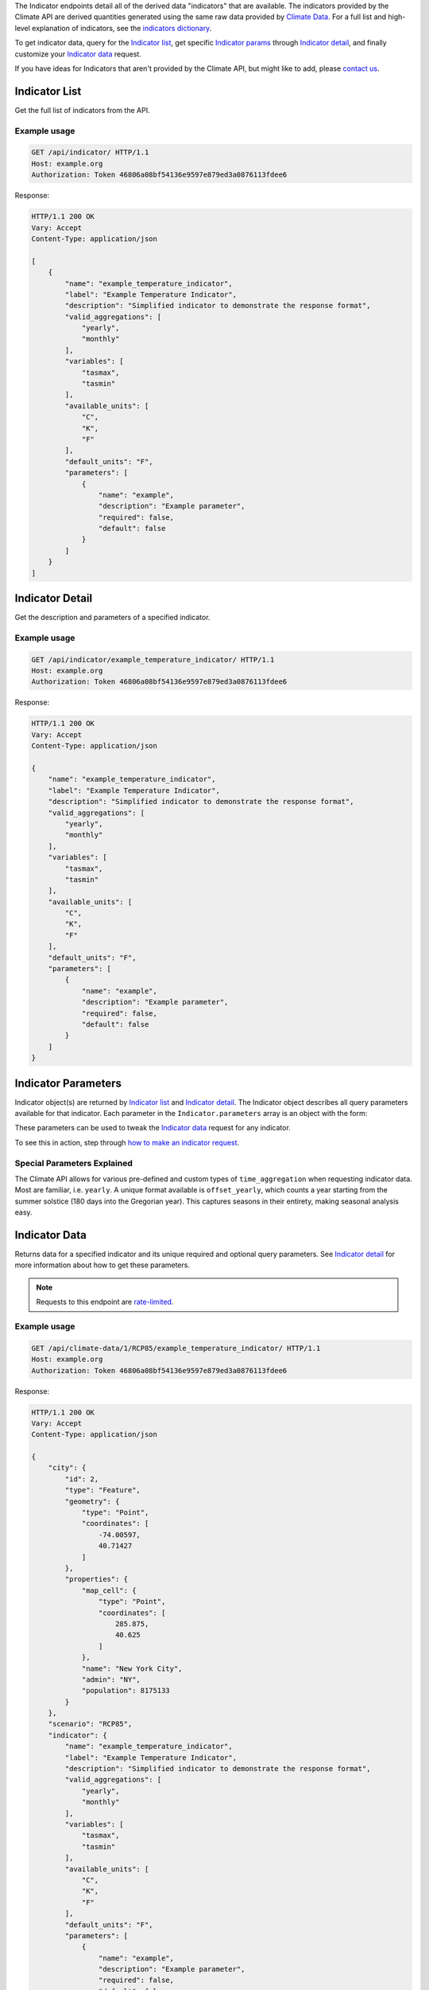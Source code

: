 
The Indicator endpoints detail all of the derived data "indicators" that are available. The indicators provided by the Climate API are derived quantities generated using the same raw data provided by `Climate Data`_. For a full list and high-level explanation of indicators, see the `indicators dictionary`_.

To get indicator data, query for the `Indicator list`_, get specific `Indicator params`_ through `Indicator detail`_, and finally customize your `Indicator data`_ request.

If you have ideas for Indicators that aren't provided by the Climate API, but might like to add, please `contact us`_.

Indicator List
______________

Get the full list of indicators from the API.

.. openapi:: /openapi/climate_api.yml
    :paths:
        /api/indicator/

Example usage
`````````````

.. code-block:: http

    GET /api/indicator/ HTTP/1.1
    Host: example.org
    Authorization: Token 46806a08bf54136e9597e879ed3a0876113fdee6

Response:

.. code-block:: http

    HTTP/1.1 200 OK
    Vary: Accept
    Content-Type: application/json

    [
        {
            "name": "example_temperature_indicator",
            "label": "Example Temperature Indicator",
            "description": "Simplified indicator to demonstrate the response format",
            "valid_aggregations": [
                "yearly",
                "monthly"
            ],
            "variables": [
                "tasmax",
                "tasmin"
            ],
            "available_units": [
                "C",
                "K",
                "F"
            ],
            "default_units": "F",
            "parameters": [
                {
                    "name": "example",
                    "description": "Example parameter",
                    "required": false,
                    "default": false
                }
            ]
        }
    ]

Indicator Detail
________________

Get the description and parameters of a specified indicator.

.. openapi:: /openapi/climate_api.yml
    :paths:
        /api/indicator/{indicator_name}/

Example usage
`````````````

.. code-block:: http

    GET /api/indicator/example_temperature_indicator/ HTTP/1.1
    Host: example.org
    Authorization: Token 46806a08bf54136e9597e879ed3a0876113fdee6

Response:

.. code-block:: http

    HTTP/1.1 200 OK
    Vary: Accept
    Content-Type: application/json

    {
        "name": "example_temperature_indicator",
        "label": "Example Temperature Indicator",
        "description": "Simplified indicator to demonstrate the response format",
        "valid_aggregations": [
            "yearly",
            "monthly"
        ],
        "variables": [
            "tasmax",
            "tasmin"
        ],
        "available_units": [
            "C",
            "K",
            "F"
        ],
        "default_units": "F",
        "parameters": [
            {
                "name": "example",
                "description": "Example parameter",
                "required": false,
                "default": false
            }
        ]
    }


Indicator Parameters
____________________

Indicator object(s) are returned by `Indicator list`_ and `Indicator detail`_. The Indicator object describes all query parameters available for that indicator. Each parameter in the ``Indicator.parameters`` array is an object with the form:

.. json:object:: IndicatorParam

    Definition object for Indicator query parameters

    :property string name: The name of the query parameter
    :property string description: A detailed description of how to use the query parameter for indicator data requests, along with its available values if appropriate
    :property boolean required: If true, this query parameter is required
    :property string default: If the query parameter is not required, the default value used when none is provided

These parameters can be used to tweak the `Indicator data`_ request for any indicator.

To see this in action, step through `how to make an indicator request`_.


Special Parameters Explained
````````````````````````````

The Climate API allows for various pre-defined and custom types of ``time_aggregation`` when requesting indicator data. Most are familiar, i.e. ``yearly``. A unique format available is ``offset_yearly``, which counts a year starting from the summer solstice (180 days into the Gregorian year). This captures seasons in their entirety, making seasonal analysis easy.


Indicator Data
______________

Returns data for a specified indicator and its unique required and optional query parameters. See `Indicator detail`_ for more information about how to get these parameters.

.. note:: Requests to this endpoint are `rate-limited`_.

.. openapi:: /openapi/climate_api.yml
    :paths:
        /api/climate-data/{city}/{scenario}/indicator/{indicator_name}/

Example usage
`````````````

.. code-block:: http

    GET /api/climate-data/1/RCP85/example_temperature_indicator/ HTTP/1.1
    Host: example.org
    Authorization: Token 46806a08bf54136e9597e879ed3a0876113fdee6

Response:

.. code-block:: http

    HTTP/1.1 200 OK
    Vary: Accept
    Content-Type: application/json

    {
        "city": {
            "id": 2,
            "type": "Feature",
            "geometry": {
                "type": "Point",
                "coordinates": [
                    -74.00597,
                    40.71427
                ]
            },
            "properties": {
                "map_cell": {
                    "type": "Point",
                    "coordinates": [
                        285.875,
                        40.625
                    ]
                },
                "name": "New York City",
                "admin": "NY",
                "population": 8175133
            }
        },
        "scenario": "RCP85",
        "indicator": {
            "name": "example_temperature_indicator",
            "label": "Example Temperature Indicator",
            "description": "Simplified indicator to demonstrate the response format",
            "valid_aggregations": [
                "yearly",
                "monthly"
            ],
            "variables": [
                "tasmax",
                "tasmin"
            ],
            "available_units": [
                "C",
                "K",
                "F"
            ],
            "default_units": "F",
            "parameters": [
                {
                    "name": "example",
                    "description": "Example parameter",
                    "required": false,
                    "default": false
                }
            ]
        },
        "climate_models": [
            "ACCESS1-0",
            "BNU-ESM",
        ],
        "time_aggregation": "yearly",
        "units": "F",
        "data": {
            "2050": {
                "max": 102.70332763671914,
                "avg": 97.22591587611635,
                "min": 92.67451293945382
            }
        }
    }


.. _`contact us`: climate@azavea.com
.. _`Climate Data`: api_reference.html#climate-data
.. _`Indicator list`: api_reference.html#indicator-list
.. _`Indicator detail`: api_reference.html#indicator-detail
.. _`Indicator data`: api_reference.html#indicator-data
.. _`IndicatorParam`: api_reference.html#indicator-parameters
.. _`Indicator params`: api_reference.html#indicator-parameters
.. _`rate-limited`: overview.html#rate-limiting
.. _`how to make an indicator request`: overview.html#how-to-make-an-indicator-request
.. _`indicators dictionary`: indicators.html
